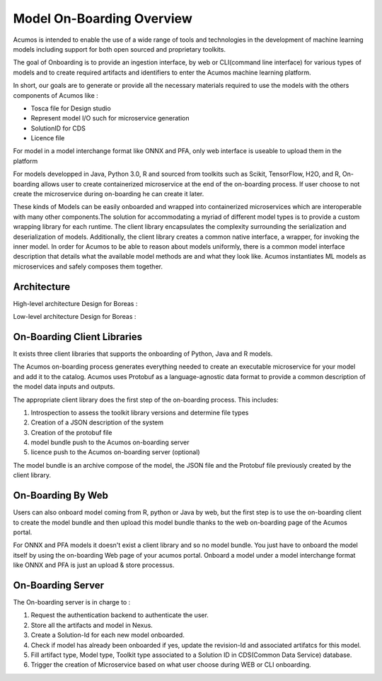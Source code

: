 .. ===============LICENSE_START=======================================================
.. Acumos CC-BY-4.0
.. ===================================================================================
.. Copyright (C) 2017-2018 AT&T Intellectual Property & Tech Mahindra. All rights reserved.
.. ===================================================================================
.. This Acumos documentation file is distributed by AT&T and Tech Mahindra
.. under the Creative Commons Attribution 4.0 International License (the "License");
.. you may not use this file except in compliance with the License.
.. You may obtain a copy of the License at
..
.. http://creativecommons.org/licenses/by/4.0
..
.. This file is distributed on an "AS IS" BASIS,
.. WITHOUT WARRANTIES OR CONDITIONS OF ANY KIND, either express or implied.
.. See the License for the specific language governing permissions and
.. limitations under the License.
.. ===============LICENSE_END=========================================================

==========================
Model On-Boarding Overview
==========================

Acumos is intended to enable the use of a wide range of tools and technologies in the development
of machine learning models including support for both open sourced and proprietary toolkits.

The goal of Onboarding is to provide an ingestion interface, by web or CLI(command line interface)
for various types of models and to create required artifacts and identifiers to enter the  Acumos
machine learning platform.

In short, our goals are to generate or provide all the necessary materials required to use the models
with the others components of Acumos like :

- Tosca file for Design studio

- Represent model I/O such for microservice generation

- SolutionID for CDS

- Licence file

For model in a model interchange format like ONNX and PFA, only web interface is useable to upload
them in the platform


For models developped in Java, Python 3.0, R and sourced from toolkits such as Scikit, TensorFlow,
H2O, and R, On-boarding allows user to create containerized microservice at the end of the on-boarding
process. If user choose to not create the microservice during on-boarding he can create it later.

These kinds of Models can be easily onboarded and wrapped into containerized microservices which are
interoperable with many other components.The solution for accommodating a myriad of different model
types is to provide a custom wrapping library for each runtime. The client library encapsulates the
complexity surrounding the serialization and deserialization of models. Additionally, the client library
creates a common native interface, a wrapper, for invoking the inner model. In order for Acumos to be
able to reason about models uniformly, there is a common model interface description that details what
the available  model methods are and what they look like. Acumos instantiates ML models as microservices
and safely composes them together.

.. Acumos accommodates the use of a wide range of tools and  technologies in the 
.. development of machine learning models, including support for both open source 
.. and proprietary toolkits. Models can be easily onboarded and wrapped into 
.. containerized microservices which are interoperable with many other components. 
.. On-boarding provides an ingestion interface for various  types of models to 
.. enter the Acumos Machine Learning (ML) platform. Examples  of models include 
.. well-defined objects such as scikit-learn estimators, TensorFlow weights, and 
.. arbitrary R functions.

.. The solution for accommodating a myriad of different model types is to provide 
.. a custom wrapping library for each runtime. The client library encapsulates the 
.. complexity surrounding the serialization and deserialization of models. 
.. Additionally, the client library creates a common native interface, a wrapper, 
.. for invoking the inner model. In order for Acumos to be able to reason about 
.. models uniformly, there is a common model interface description that details 
.. what the available  model methods are and what they look like. Acumos 
.. instantiates ML models as microservices and safely composes them together.

Architecture
============

High-level architecture Design for Boreas :

.. image:: ../images/onboarding/HighLevelFlow.png

Low-level architecture Design for Boreas :

.. image:: ../images/onboarding/Architecture_Diagram.png


.. .. image:: ../images/onboarding/UseCase.png

.. In the illustrations below, custom transformation functions which consume and produce a native DataFrame are converted to standardized native models. The  transforms are then composed together in Acumos as microservices. This illustration begs the question of how the DataFrame can be  represented abstractly in order to validate this workflow.


.. .. image:: ../images/onboarding/UG_image3.png


.. .. image:: ../images/onboarding/UG_image4.png


.. .. image:: ../images/onboarding/UG_image5.png


.. Methods and Semantics (it is rather for developper guide)
.. =====================

.. Acumos is a machine learning platform, thus we need to provide certain “methods” in our wrapped models that Acumos can invoke in order to support various workflows. In a machine learning setting, these methods might look like:

.. - fit(message) -> model state

..    - Does a full “batch” fit, replacing previous internal model parameters
      - Returns a “model state” object that provides a standard serialization method

.. - partial_fit(message) -> model state

..    - Does a partial fit, updating internal model parameters
..    - Returns a “model state” object that provides a standard serialization method

.. - transform(message) -> message

..    - Returns an object that provides a standard serialization method

On-Boarding Client Libraries
============================

It exists three client libraries that supports the onboarding of Python, Java and R models.

The Acumos on-boarding process generates everything needed to create an executable microservice for
your model and add it to the catalog.  Acumos uses Protobuf as a language-agnostic data format to
provide a common description of the model data inputs and outputs.

The appropriate client library does the first step of the on-boarding process. This includes:

#. Introspection to assess the toolkit library versions and determine file types
#. Creation of a JSON description of the system
#. Creation of the protobuf file
#. model bundle push to the Acumos on-boarding server
#. licence push to the Acumos on-boarding server (optional)

The model bundle is an archive compose of the model, the JSON file and the Protobuf file previously
created by the client library.

On-Boarding By Web
==================

Users can also onboard model coming from R, python or Java by web, but the first step is to use the
on-boarding client to create the model bundle and then upload this model bundle thanks to the web
on-boarding page of the Acumos portal.

For ONNX and PFA models it doesn't exist a client library and so no model bundle. You just have to
onboard the model itself by using the on-boarding Web page of your acumos portal. Onboard a model
under a model interchange format like ONNX and PFA is just an upload & store processus.

On-Boarding Server
==================

The On-boarding server is in charge to :

#. Request the authentication backend to authenticate the user.
#. Store all the artifacts and model in Nexus.
#. Create a Solution-Id for each new model onboarded.
#. Check if model has already been onboarded if yes, update the revision-Id and associated artifatcs for this model.
#. Fill artifact type, Model type, Toolkit type associated to a Solution ID in CDS(Common Data Service) database.
#. Trigger the creation of Microservice based on what user choose during WEB or CLI onboarding.


